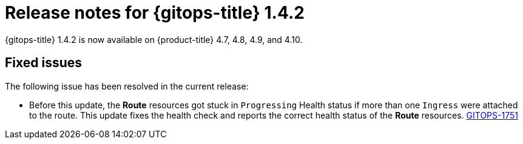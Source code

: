// Module included in the following assembly:
//
// * gitops/gitops-release-notes.adoc

[id="gitops-release-notes-1-4-2_{context}"]
= Release notes for {gitops-title} 1.4.2

[role="_abstract"]
{gitops-title} 1.4.2 is now available on {product-title} 4.7, 4.8, 4.9, and 4.10.

[id="fixed-issues-1-4-2_{context}"]
== Fixed issues

The following issue has been resolved in the current release:

* Before this update, the *Route* resources got stuck in `Progressing` Health status if more than one `Ingress` were attached to the route.  This update fixes the health check and reports the correct health status of the *Route* resources. link:https://issues.redhat.com/browse/GITOPS-1751[GITOPS-1751]
